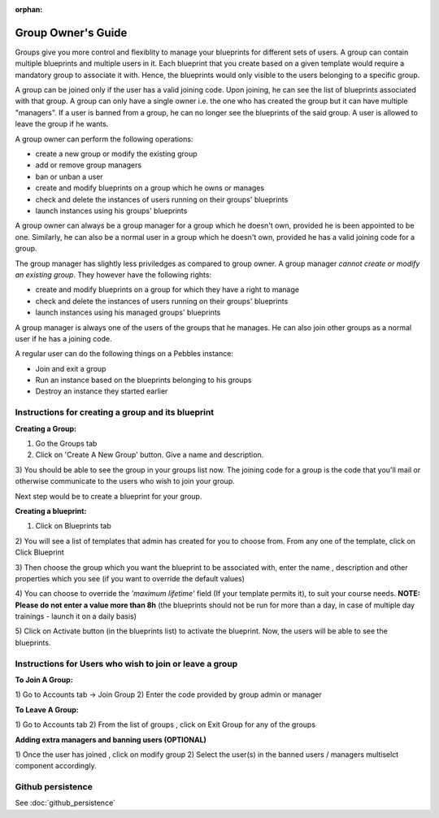 :orphan:

Group Owner's Guide
*******************

Groups give you more control and flexiblity to manage your blueprints for
different sets of users.  A group can contain multiple blueprints and multiple
users in it. Each blueprint that you create based on a given template would
require a mandatory group to associate it with. Hence, the blueprints would
only visible to the users belonging to a specific group.

A group can be joined only if the user has a valid joining code. Upon joining,
he can see the list of blueprints associated with that group.  A group can only
have a single owner i.e. the one who has created the group but it can have
multiple "managers".  If a user is banned from a group, he can no longer see
the blueprints of the said group.  A user is allowed to leave the group if he
wants.

A group owner can perform the following operations:

* create a new group or modify the existing group
* add or remove group managers
* ban or unban a user
* create and modify blueprints on a group which he owns or manages
* check and delete the instances of users running on their groups' blueprints
* launch instances using his groups' blueprints

A group owner can always be a group manager for a group which he doesn't own,
provided he is been appointed to be one.  Similarly, he can also be a normal
user in a group which he doesn't own, provided he has a valid joining code for
a group.


The group manager has slightly less priviledges as compared to group owner. A 
group manager *cannot create or modify an existing group*.
They however have the following rights:

* create and modify blueprints on a group for which they have a right to manage
* check and delete the instances of users running on their groups' blueprints
* launch instances using his managed groups' blueprints

A group manager is always one of the users of the groups that he manages. He
can also join other groups as a normal user if he has a joining code.

A regular user can do the following things on a Pebbles instance:

* Join and exit a group
* Run an instance based on the blueprints belonging to his groups
* Destroy an instance they started earlier


Instructions for creating a group and its blueprint
---------------------------------------------------

**Creating a Group:**

1) Go the Groups tab

2) Click on 'Create A New Group' button. Give a name and description.

.. image:: img/group_create.png

3) You should be able to see the group in your groups list now. The joining
code for a group is the code that you'll mail or otherwise communicate to the
users who wish to join your group.

.. image:: img/group_view.png

Next step would be to create a blueprint for your group.

**Creating a blueprint:**

1) Click on Blueprints tab

2) You will see a list of templates that admin has created for you to choose
from. From any one of the template, click on Click Blueprint

.. image:: img/blueprint_create.png

3) Then choose the group which you want the blueprint to be associated with,
enter the name , description and other properties which you see (if you want
to override the default values)

4) You can choose to override the *'maximum lifetime'* field (If your template
permits it), to suit your course needs. **NOTE: Please do not enter a value
more than 8h** (the blueprints should not be run for more than a day, in case
of multiple day trainings - launch it on a daily basis)

.. image:: img/blueprints_view.png

5) Click on Activate button (in the blueprints list) to activate the
blueprint. Now, the users will be able to see the blueprints.

Instructions for Users who wish to join or leave a group
--------------------------------------------------------

**To Join A Group:**

1) Go to Accounts tab -> Join Group 2) Enter the code provided by group admin
or manager

.. image:: img/group_join.png

**To Leave A Group:**

1) Go to Accounts tab 2) From the list of groups , click on Exit Group for any
of the groups


**Adding extra managers and banning users (OPTIONAL)**

1) Once the user has joined , click on modify group 2) Select the user(s) in
the banned users / managers multiselct component accordingly.

Github persistence
------------------

See :doc:`github_persistence`
